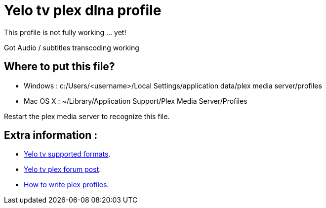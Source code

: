 = Yelo tv plex dlna profile

This profile is not fully working ... yet!

Got Audio / subtitles transcoding working

== Where to put this file?

* Windows : c:/Users/<username>/Local Settings/application data/plex media server/profiles
* Mac OS X : ~/Library/Application Support/Plex Media Server/Profiles

Restart the plex media server to recognize this file.

== Extra information :

* http://klantenservice.telenet.be/content/welke-formaten-van-foto-s-filmpjes-en-muziek-kan-ik-via-yelo-tv-delen-op-mijn-tv[Yelo tv supported formats].
* http://forums.plexapp.com/index.php/topic/69973-osmosys-dms-dlna-profile[Yelo tv plex forum post].
* http://forums.plexapp.com/index.php/topic/73702-writing-profiles-for-dlna-devices[How to write plex profiles].
